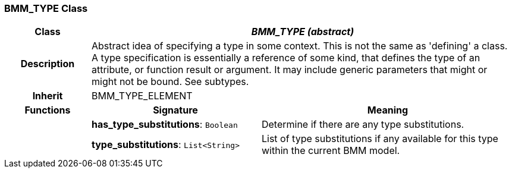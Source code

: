 === BMM_TYPE Class

[cols="^1,2,3"]
|===
h|*Class*
2+^h|*_BMM_TYPE (abstract)_*

h|*Description*
2+a|Abstract idea of specifying a type in some context. This is not the same as 'defining' a class. A type specification is essentially a reference of some kind, that defines the type of an attribute, or function result or argument. It may include generic parameters that might or might not be bound. See subtypes.

h|*Inherit*
2+|BMM_TYPE_ELEMENT

h|*Functions*
^h|*Signature*
^h|*Meaning*

h|
|*has_type_substitutions*: `Boolean`
a|Determine if there are any type substitutions.

h|
|*type_substitutions*: `List<String>`
a|List of type substitutions if any available for this type within the current BMM model.
|===
